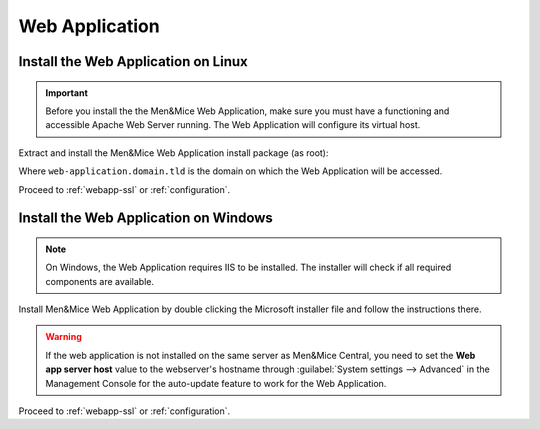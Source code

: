 .. _install-webapp:

Web Application
===============

Install the Web Application on Linux
------------------------------------

.. important::
  Before you install the the Men&Mice Web Application, make sure you must have a functioning and accessible Apache Web Server running. The Web Application will configure its virtual host.

Extract and install the Men&Mice Web Application install package (as root):

.. code-block:: bash
  :linenos:

  tar -xzvf mmsuite-web-application-9.3.9.linux.x64.tgz
  cd mmsuite-web-application-9.3.9.linux.x64 && ./install --web-virtual-host-domain web-application.domain.tld

Where ``web-application.domain.tld`` is the domain on which the Web Application will be accessed.

Proceed to :ref:`webapp-ssl` or :ref:`configuration`.

Install the Web Application on Windows
--------------------------------------

.. note::
  On Windows, the Web Application requires IIS to be installed. The installer will check if all required components are available.

Install Men&Mice Web Application by double clicking the Microsoft installer file and follow the instructions there.

.. warning::
  If the web application is not installed on the same server as Men&Mice Central, you need to  set the **Web app server host** value to the webserver's hostname through :guilabel:`System settings --> Advanced` in the Management Console for the auto-update feature to work for the Web Application.

Proceed to :ref:`webapp-ssl` or :ref:`configuration`.
